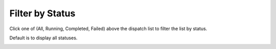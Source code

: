 =================
Filter by Status
=================

Click one of (All, Running, Completed, Failed) above the dispatch list to filter the list by status.

Default is to display all statuses.

.. image:: ../images/dispatchlist_filter.gif
   :align: center
